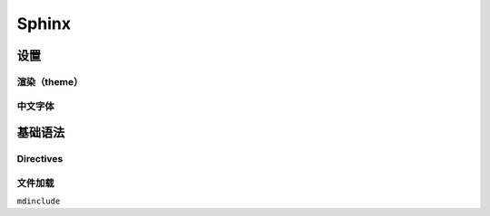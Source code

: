 .. _sphinx_subsection_label:

Sphinx
------------

设置
++++++++

渲染（theme）
**************************

中文字体
**************************

基础语法
+++++++++++++++

Directives
****************

文件加载
***************

``mdinclude``